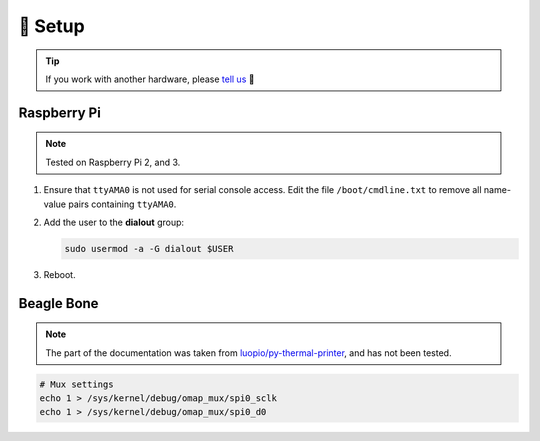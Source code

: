 ========
🔭 Setup
========

.. tip::

    If you work with another hardware, please `tell us <https://github.com/BoboTiG/thermalprinter/issues>`_ 🤗

Raspberry Pi
============

.. note::

    Tested on Raspberry Pi 2, and 3.

1. Ensure that ``ttyAMA0`` is not used for serial console access. Edit the file ``/boot/cmdline.txt`` to remove all name-value pairs containing ``ttyAMA0``.
2. Add the user to the **dialout** group:

   .. code-block:: bash

    sudo usermod -a -G dialout $USER

3. Reboot.

Beagle Bone
===========

.. note::

    The part of the documentation was taken from `luopio/py-thermal-printer  <https://github.com/luopio/py-thermal-printer/blob/master/printer.py#L17>`_, and has not been tested.

.. code-block:: bash

    # Mux settings
    echo 1 > /sys/kernel/debug/omap_mux/spi0_sclk
    echo 1 > /sys/kernel/debug/omap_mux/spi0_d0
